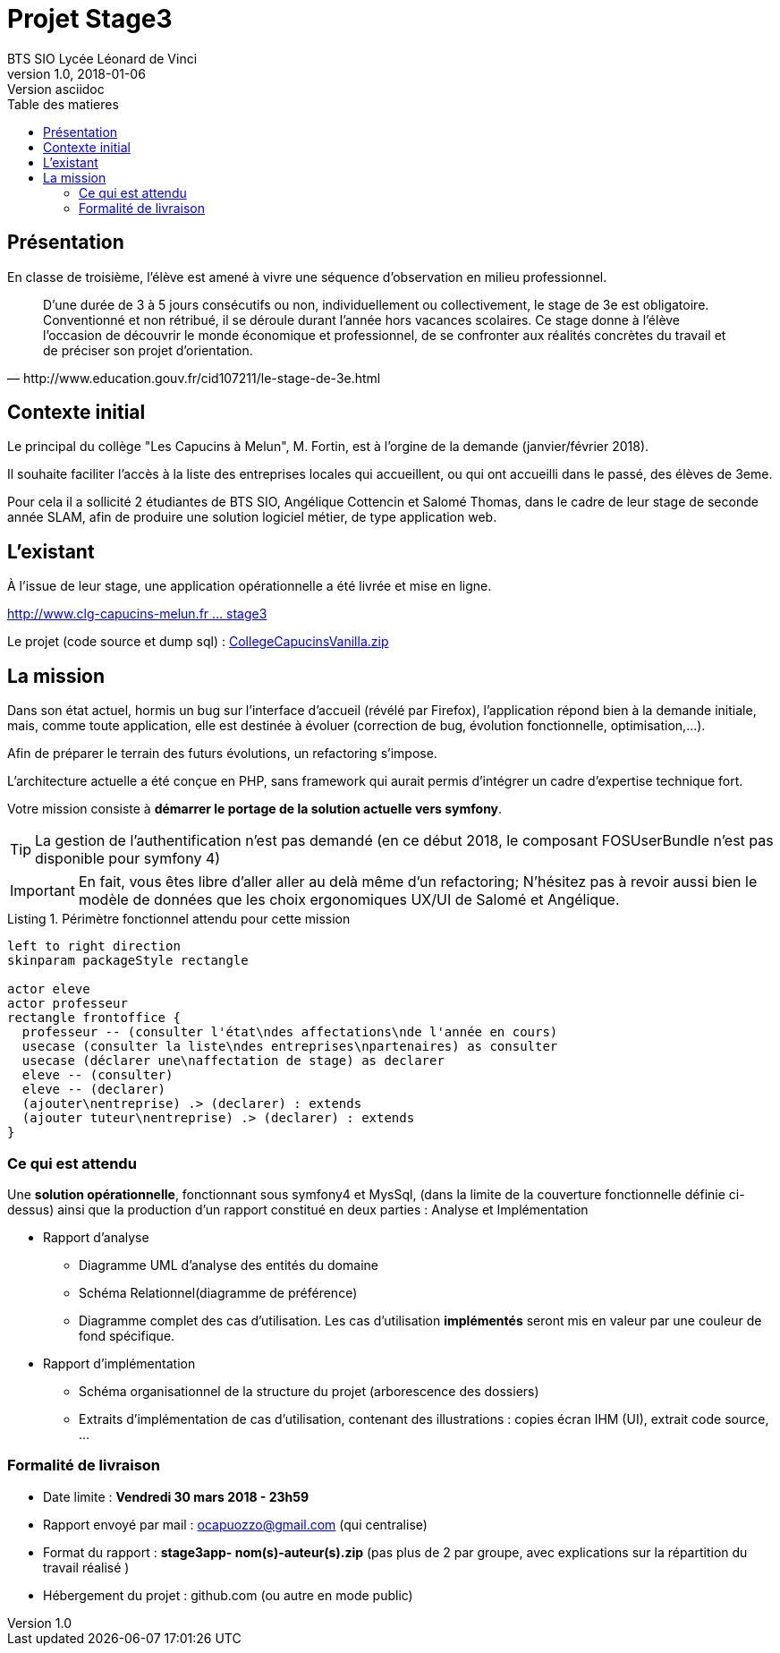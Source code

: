 = Projet Stage3
BTS SIO Lycée Léonard de Vinci
v1.0, 2018-01-06: Version asciidoc
:description: Situation professionnelle SLAM
:icons: font
:listing-caption: Listing
:toc-title: Table des matieres
:toc:
:toclevels: 2
:source-highlighter: coderay
ifdef::backend-pdf[]
:source-highlighter: rouge
:title-logo-image: image:kpu.png[pdfwidth=4.25in,align=center]
endif::[]
ifndef::backend-pdf[]
:imagesdir: images
endif::[]

== Présentation

En classe de troisième, l'élève est amené à vivre une séquence d'observation en milieu professionnel.


[quote, http://www.education.gouv.fr/cid107211/le-stage-de-3e.html]
____
D'une durée de 3 à 5 jours consécutifs ou non, individuellement ou collectivement,
le stage de 3e est obligatoire. Conventionné et non rétribué, il se déroule durant l'année hors vacances scolaires. Ce stage donne à l'élève l'occasion de découvrir le monde économique et professionnel, de se confronter aux réalités concrètes du travail et de préciser son projet d'orientation.


____


== Contexte initial

Le principal du collège "Les Capucins à Melun", M. Fortin, est à l'orgine de la demande (janvier/février 2018).

Il souhaite faciliter l'accès à la liste des entreprises locales qui accueillent, ou qui ont accueilli dans le passé,
des élèves de 3eme.

Pour cela il a sollicité 2 étudiantes de BTS SIO, Angélique Cottencin et Salomé Thomas, dans le cadre de leur stage de seconde année SLAM,
afin de produire une solution logiciel métier, de type application web.

== L'existant

À l'issue de leur stage, une application opérationnelle a été livrée et mise en ligne.

link:http://www.clg-capucins-melun.fr/Stages/Application/Stage/index.php[http://www.clg-capucins-melun.fr ... stage3]

Le projet (code source et dump sql) : link:CollegeCapucinsVanilla.zip[CollegeCapucinsVanilla.zip]

== La mission

Dans son état actuel, hormis un bug sur l'interface d'accueil (révélé par Firefox), l'application répond bien à la demande initiale, mais, comme toute application,
elle est destinée à évoluer (correction de bug, évolution fonctionnelle, optimisation,...).

Afin de préparer le terrain des futurs évolutions, un refactoring s'impose.

L'architecture actuelle a été conçue en PHP, sans framework qui aurait permis d'intégrer un cadre d'expertise technique fort.

Votre mission consiste à *démarrer le portage de la solution actuelle vers symfony*.

TIP: La gestion de l'authentification n'est pas demandé (en ce début 2018, le composant FOSUserBundle n'est pas disponible pour symfony 4)

IMPORTANT: En fait, vous êtes libre d'aller aller au delà même d'un refactoring; N'hésitez pas à revoir aussi bien le modèle de données que les choix ergonomiques UX/UI de Salomé et Angélique.


.Périmètre fonctionnel attendu pour cette mission
[plantuml, use-case, png]
----
left to right direction
skinparam packageStyle rectangle

actor eleve
actor professeur
rectangle frontoffice {
  professeur -- (consulter l'état\ndes affectations\nde l'année en cours)
  usecase (consulter la liste\ndes entreprises\npartenaires) as consulter
  usecase (déclarer une\naffectation de stage) as declarer
  eleve -- (consulter)
  eleve -- (declarer)
  (ajouter\nentreprise) .> (declarer) : extends
  (ajouter tuteur\nentreprise) .> (declarer) : extends
}
----

=== Ce qui est attendu

Une *solution opérationnelle*, fonctionnant sous symfony4 et MysSql, (dans la limite de la couverture fonctionnelle définie ci-dessus) ainsi que la production d'un rapport constitué en deux parties : Analyse et Implémentation

* Rapport d'analyse
**  Diagramme UML d'analyse des entités du domaine
**  Schéma Relationnel(diagramme de préférence)
**  Diagramme complet des cas d'utilisation. Les cas d'utilisation *implémentés* seront mis en valeur par une couleur de fond spécifique.
* Rapport d'implémentation
**  Schéma organisationnel de la structure du projet (arborescence des dossiers)
**  Extraits d'implémentation de cas d'utilisation, contenant des illustrations : copies écran IHM (UI), extrait code source, ...

=== Formalité de livraison

*  Date limite : *Vendredi 30 mars 2018 - 23h59*
*  Rapport envoyé par mail : ocapuozzo@gmail.com (qui centralise)
*  Format du rapport : *stage3app- nom(s)-auteur(s).zip* (pas plus de 2 par groupe, avec explications sur la répartition du travail réalisé )
*  Hébergement du projet : github.com (ou autre en mode public)


